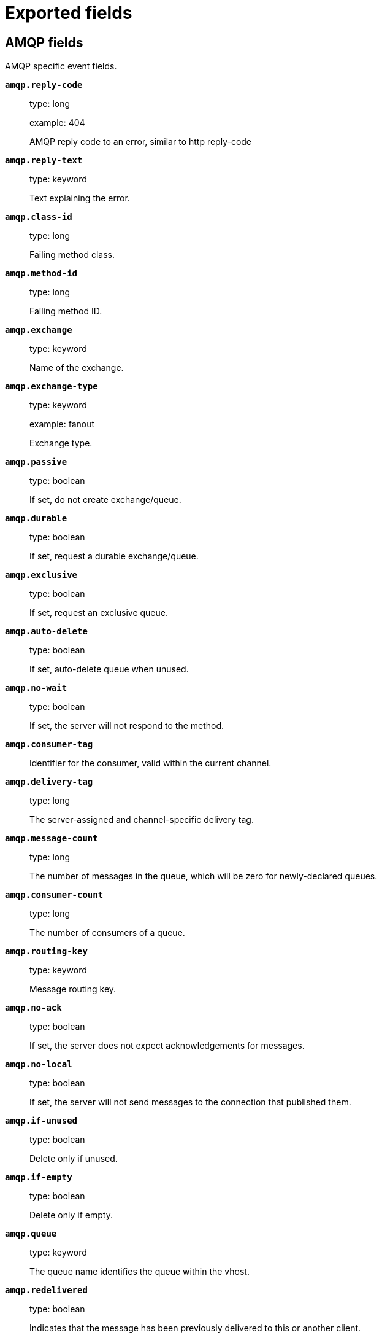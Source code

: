 
////
This file is generated! See _meta/fields.yml and scripts/generate_field_docs.py
////

[[exported-fields]]
= Exported fields

[partintro]

--
This document describes the fields that are exported by Packetbeat. They are
grouped in the following categories:

* <<exported-fields-amqp>>
* <<exported-fields-beat>>
* <<exported-fields-cassandra>>
* <<exported-fields-cloud>>
* <<exported-fields-common>>
* <<exported-fields-dhcpv4>>
* <<exported-fields-dns>>
* <<exported-fields-docker-processor>>
* <<exported-fields-ecs>>
* <<exported-fields-flows_event>>
* <<exported-fields-host-processor>>
* <<exported-fields-http>>
* <<exported-fields-icmp>>
* <<exported-fields-kubernetes-processor>>
* <<exported-fields-memcache>>
* <<exported-fields-mongodb>>
* <<exported-fields-mysql>>
* <<exported-fields-nfs>>
* <<exported-fields-pgsql>>
* <<exported-fields-process>>
* <<exported-fields-raw>>
* <<exported-fields-redis>>
* <<exported-fields-thrift>>
* <<exported-fields-tls>>
* <<exported-fields-trans_event>>
* <<exported-fields-trans_measurements>>

--
[[exported-fields-amqp]]
== AMQP fields

AMQP specific event fields.



*`amqp.reply-code`*::
+
--
type: long

example: 404

AMQP reply code to an error, similar to http reply-code


--

*`amqp.reply-text`*::
+
--
type: keyword

Text explaining the error.


--

*`amqp.class-id`*::
+
--
type: long

Failing method class.


--

*`amqp.method-id`*::
+
--
type: long

Failing method ID.


--

*`amqp.exchange`*::
+
--
type: keyword

Name of the exchange.


--

*`amqp.exchange-type`*::
+
--
type: keyword

example: fanout

Exchange type.


--

*`amqp.passive`*::
+
--
type: boolean

If set, do not create exchange/queue.


--

*`amqp.durable`*::
+
--
type: boolean

If set, request a durable exchange/queue.


--

*`amqp.exclusive`*::
+
--
type: boolean

If set, request an exclusive queue.


--

*`amqp.auto-delete`*::
+
--
type: boolean

If set, auto-delete queue when unused.


--

*`amqp.no-wait`*::
+
--
type: boolean

If set, the server will not respond to the method.


--

*`amqp.consumer-tag`*::
+
--
Identifier for the consumer, valid within the current channel.


--

*`amqp.delivery-tag`*::
+
--
type: long

The server-assigned and channel-specific delivery tag.


--

*`amqp.message-count`*::
+
--
type: long

The number of messages in the queue, which will be zero for newly-declared queues.


--

*`amqp.consumer-count`*::
+
--
type: long

The number of consumers of a queue.


--

*`amqp.routing-key`*::
+
--
type: keyword

Message routing key.


--

*`amqp.no-ack`*::
+
--
type: boolean

If set, the server does not expect acknowledgements for messages.


--

*`amqp.no-local`*::
+
--
type: boolean

If set, the server will not send messages to the connection that published them.


--

*`amqp.if-unused`*::
+
--
type: boolean

Delete only if unused.


--

*`amqp.if-empty`*::
+
--
type: boolean

Delete only if empty.


--

*`amqp.queue`*::
+
--
type: keyword

The queue name identifies the queue within the vhost.


--

*`amqp.redelivered`*::
+
--
type: boolean

Indicates that the message has been previously delivered to this or another client.


--

*`amqp.multiple`*::
+
--
type: boolean

Acknowledge multiple messages.


--

*`amqp.arguments`*::
+
--
type: object

Optional additional arguments passed to some methods. Can be of various types.


--

*`amqp.mandatory`*::
+
--
type: boolean

Indicates mandatory routing.


--

*`amqp.immediate`*::
+
--
type: boolean

Request immediate delivery.


--

*`amqp.content-type`*::
+
--
type: keyword

example: text/plain

MIME content type.


--

*`amqp.content-encoding`*::
+
--
type: keyword

MIME content encoding.


--

*`amqp.headers`*::
+
--
type: object

Message header field table.


--

*`amqp.delivery-mode`*::
+
--
type: keyword

Non-persistent (1) or persistent (2).


--

*`amqp.priority`*::
+
--
type: long

Message priority, 0 to 9.


--

*`amqp.correlation-id`*::
+
--
type: keyword

Application correlation identifier.


--

*`amqp.reply-to`*::
+
--
type: keyword

Address to reply to.


--

*`amqp.expiration`*::
+
--
type: keyword

Message expiration specification.


--

*`amqp.message-id`*::
+
--
type: keyword

Application message identifier.


--

*`amqp.timestamp`*::
+
--
type: keyword

Message timestamp.


--

*`amqp.type`*::
+
--
type: keyword

Message type name.


--

*`amqp.user-id`*::
+
--
type: keyword

Creating user id.


--

*`amqp.app-id`*::
+
--
type: keyword

Creating application id.


--

[[exported-fields-beat]]
== Beat fields

Contains common beat fields available in all event types.



*`beat.timezone`*::
+
--
type: alias

alias to: event.timezone

--

*`fields`*::
+
--
type: object

Contains user configurable fields.


--

[float]
== error fields

Error fields containing additional info in case of errors.



*`error.type`*::
+
--
type: keyword

Error type.


--

[[exported-fields-cassandra]]
== Cassandra fields

Cassandra v4/3 specific event fields.


[float]
== cassandra fields

Information about the Cassandra request and response.


[float]
== request fields

Cassandra request.


[float]
== headers fields

Cassandra request headers.


*`cassandra.request.headers.version`*::
+
--
type: long

The version of the protocol.

--

*`cassandra.request.headers.flags`*::
+
--
type: keyword

Flags applying to this frame.

--

*`cassandra.request.headers.stream`*::
+
--
type: keyword

A frame has a stream id.  If a client sends a request message with the stream id X, it is guaranteed that the stream id of the response to that message will be X.

--

*`cassandra.request.headers.op`*::
+
--
type: keyword

An operation type that distinguishes the actual message.

--

*`cassandra.request.headers.length`*::
+
--
type: long

A integer representing the length of the body of the frame (a frame is limited to 256MB in length).

--

*`cassandra.request.query`*::
+
--
type: keyword

The CQL query which client send to cassandra.

--

[float]
== response fields

Cassandra response.


[float]
== headers fields

Cassandra response headers, the structure is as same as request's header.


*`cassandra.response.headers.version`*::
+
--
type: long

The version of the protocol.

--

*`cassandra.response.headers.flags`*::
+
--
type: keyword

Flags applying to this frame.

--

*`cassandra.response.headers.stream`*::
+
--
type: keyword

A frame has a stream id.  If a client sends a request message with the stream id X, it is guaranteed that the stream id of the response to that message will be X.

--

*`cassandra.response.headers.op`*::
+
--
type: keyword

An operation type that distinguishes the actual message.

--

*`cassandra.response.headers.length`*::
+
--
type: long

A integer representing the length of the body of the frame (a frame is limited to 256MB in length).

--

[float]
== result fields

Details about the returned result.


*`cassandra.response.result.type`*::
+
--
type: keyword

Cassandra result type.

--

[float]
== rows fields

Details about the rows.


*`cassandra.response.result.rows.num_rows`*::
+
--
type: long

Representing the number of rows present in this result.

--

[float]
== meta fields

Composed of result metadata.


*`cassandra.response.result.rows.meta.keyspace`*::
+
--
type: keyword

Only present after set Global_tables_spec, the keyspace name.

--

*`cassandra.response.result.rows.meta.table`*::
+
--
type: keyword

Only present after set Global_tables_spec, the table name.

--

*`cassandra.response.result.rows.meta.flags`*::
+
--
type: keyword

Provides information on the formatting of the remaining information.

--

*`cassandra.response.result.rows.meta.col_count`*::
+
--
type: long

Representing the number of columns selected by the query that produced this result.

--

*`cassandra.response.result.rows.meta.pkey_columns`*::
+
--
type: long

Representing the PK columns index and counts.

--

*`cassandra.response.result.rows.meta.paging_state`*::
+
--
type: keyword

The paging_state is a bytes value that should be used in QUERY/EXECUTE to continue paging and retrieve the remainder of the result for this query.

--

*`cassandra.response.result.keyspace`*::
+
--
type: keyword

Indicating the name of the keyspace that has been set.

--

[float]
== schema_change fields

The result to a schema_change message.


*`cassandra.response.result.schema_change.change`*::
+
--
type: keyword

Representing the type of changed involved.

--

*`cassandra.response.result.schema_change.keyspace`*::
+
--
type: keyword

This describes which keyspace has changed.

--

*`cassandra.response.result.schema_change.table`*::
+
--
type: keyword

This describes which table has changed.

--

*`cassandra.response.result.schema_change.object`*::
+
--
type: keyword

This describes the name of said affected object (either the table, user type, function, or aggregate name).

--

*`cassandra.response.result.schema_change.target`*::
+
--
type: keyword

Target could be "FUNCTION" or "AGGREGATE", multiple arguments.

--

*`cassandra.response.result.schema_change.name`*::
+
--
type: keyword

The function/aggregate name.

--

*`cassandra.response.result.schema_change.args`*::
+
--
type: keyword

One string for each argument type (as CQL type).

--

[float]
== prepared fields

The result to a PREPARE message.


*`cassandra.response.result.prepared.prepared_id`*::
+
--
type: keyword

Representing the prepared query ID.

--

[float]
== req_meta fields

This describes the request metadata.


*`cassandra.response.result.prepared.req_meta.keyspace`*::
+
--
type: keyword

Only present after set Global_tables_spec, the keyspace name.

--

*`cassandra.response.result.prepared.req_meta.table`*::
+
--
type: keyword

Only present after set Global_tables_spec, the table name.

--

*`cassandra.response.result.prepared.req_meta.flags`*::
+
--
type: keyword

Provides information on the formatting of the remaining information.

--

*`cassandra.response.result.prepared.req_meta.col_count`*::
+
--
type: long

Representing the number of columns selected by the query that produced this result.

--

*`cassandra.response.result.prepared.req_meta.pkey_columns`*::
+
--
type: long

Representing the PK columns index and counts.

--

*`cassandra.response.result.prepared.req_meta.paging_state`*::
+
--
type: keyword

The paging_state is a bytes value that should be used in QUERY/EXECUTE to continue paging and retrieve the remainder of the result for this query.

--

[float]
== resp_meta fields

This describes the metadata for the result set.


*`cassandra.response.result.prepared.resp_meta.keyspace`*::
+
--
type: keyword

Only present after set Global_tables_spec, the keyspace name.

--

*`cassandra.response.result.prepared.resp_meta.table`*::
+
--
type: keyword

Only present after set Global_tables_spec, the table name.

--

*`cassandra.response.result.prepared.resp_meta.flags`*::
+
--
type: keyword

Provides information on the formatting of the remaining information.

--

*`cassandra.response.result.prepared.resp_meta.col_count`*::
+
--
type: long

Representing the number of columns selected by the query that produced this result.

--

*`cassandra.response.result.prepared.resp_meta.pkey_columns`*::
+
--
type: long

Representing the PK columns index and counts.

--

*`cassandra.response.result.prepared.resp_meta.paging_state`*::
+
--
type: keyword

The paging_state is a bytes value that should be used in QUERY/EXECUTE to continue paging and retrieve the remainder of the result for this query.

--

*`cassandra.response.supported`*::
+
--
type: object

Indicates which startup options are supported by the server. This message comes as a response to an OPTIONS message.

--

[float]
== authentication fields

Indicates that the server requires authentication, and which authentication mechanism to use.


*`cassandra.response.authentication.class`*::
+
--
type: keyword

Indicates the full class name of the IAuthenticator in use

--

*`cassandra.response.warnings`*::
+
--
type: keyword

The text of the warnings, only occur when Warning flag was set.

--

[float]
== event fields

Event pushed by the server. A client will only receive events for the types it has REGISTERed to.


*`cassandra.response.event.type`*::
+
--
type: keyword

Representing the event type.

--

*`cassandra.response.event.change`*::
+
--
type: keyword

The message corresponding respectively to the type of change followed by the address of the new/removed node.

--

*`cassandra.response.event.host`*::
+
--
type: keyword

Representing the node ip.

--

*`cassandra.response.event.port`*::
+
--
type: long

Representing the node port.

--

[float]
== schema_change fields

The events details related to schema change.


*`cassandra.response.event.schema_change.change`*::
+
--
type: keyword

Representing the type of changed involved.

--

*`cassandra.response.event.schema_change.keyspace`*::
+
--
type: keyword

This describes which keyspace has changed.

--

*`cassandra.response.event.schema_change.table`*::
+
--
type: keyword

This describes which table has changed.

--

*`cassandra.response.event.schema_change.object`*::
+
--
type: keyword

This describes the name of said affected object (either the table, user type, function, or aggregate name).

--

*`cassandra.response.event.schema_change.target`*::
+
--
type: keyword

Target could be "FUNCTION" or "AGGREGATE", multiple arguments.

--

*`cassandra.response.event.schema_change.name`*::
+
--
type: keyword

The function/aggregate name.

--

*`cassandra.response.event.schema_change.args`*::
+
--
type: keyword

One string for each argument type (as CQL type).

--

[float]
== error fields

Indicates an error processing a request. The body of the message will be an  error code followed by a error message. Then, depending on the exception, more content may follow.


*`cassandra.response.error.code`*::
+
--
type: long

The error code of the Cassandra response.

--

*`cassandra.response.error.msg`*::
+
--
type: keyword

The error message of the Cassandra response.

--

*`cassandra.response.error.type`*::
+
--
type: keyword

The error type of the Cassandra response.

--

[float]
== details fields

The details of the error.


*`cassandra.response.error.details.read_consistency`*::
+
--
type: keyword

Representing the consistency level of the query that triggered the exception.

--

*`cassandra.response.error.details.required`*::
+
--
type: long

Representing the number of nodes that should be alive to respect consistency level.

--

*`cassandra.response.error.details.alive`*::
+
--
type: long

Representing the number of replicas that were known to be alive when the request had been processed (since an unavailable exception has been triggered).

--

*`cassandra.response.error.details.received`*::
+
--
type: long

Representing the number of nodes having acknowledged the request.

--

*`cassandra.response.error.details.blockfor`*::
+
--
type: long

Representing the number of replicas whose acknowledgement is required to achieve consistency level.

--

*`cassandra.response.error.details.write_type`*::
+
--
type: keyword

Describe the type of the write that timed out.

--

*`cassandra.response.error.details.data_present`*::
+
--
type: boolean

It means the replica that was asked for data had responded.

--

*`cassandra.response.error.details.keyspace`*::
+
--
type: keyword

The keyspace of the failed function.

--

*`cassandra.response.error.details.table`*::
+
--
type: keyword

The keyspace of the failed function.

--

*`cassandra.response.error.details.stmt_id`*::
+
--
type: keyword

Representing the unknown ID.

--

*`cassandra.response.error.details.num_failures`*::
+
--
type: keyword

Representing the number of nodes that experience a failure while executing the request.

--

*`cassandra.response.error.details.function`*::
+
--
type: keyword

The name of the failed function.

--

*`cassandra.response.error.details.arg_types`*::
+
--
type: keyword

One string for each argument type (as CQL type) of the failed function.

--

[[exported-fields-cloud]]
== Cloud provider metadata fields

Metadata from cloud providers added by the add_cloud_metadata processor.



*`cloud.project.id`*::
+
--
example: project-x

Name of the project in Google Cloud.


--

*`meta.cloud.provider`*::
+
--
type: alias

alias to: cloud.provider

--

*`meta.cloud.instance_id`*::
+
--
type: alias

alias to: cloud.instance.id

--

*`meta.cloud.instance_name`*::
+
--
type: alias

alias to: cloud.instance.name

--

*`meta.cloud.machine_type`*::
+
--
type: alias

alias to: cloud.machine.type

--

*`meta.cloud.availability_zone`*::
+
--
type: alias

alias to: cloud.availability_zone

--

*`meta.cloud.project_id`*::
+
--
type: alias

alias to: cloud.project.id

--

*`meta.cloud.region`*::
+
--
type: alias

alias to: cloud.region

--

[[exported-fields-common]]
== Common fields

These fields contain data about the environment in which the transaction or flow was captured.



*`real_ip`*::
+
--
type: ip

format: Dotted notation.

If the server initiating the transaction is a proxy, this field contains the original client IP address. For HTTP, for example, the IP address extracted from a configurable HTTP header, by default `X-Forwarded-For`.
Unless this field is disabled, it always has a value, and it matches the `client_ip` for non proxy clients.


--

*`transport`*::
+
--
example: udp

The transport protocol used for the transaction. If not specified, then tcp is assumed.


--

*`type`*::
+
--
required: True

The type of the transaction (for example, HTTP, MySQL, Redis, or RUM) or "flow" in case of flows.


--

*`server.process.name`*::
+
--
The name of the process that served the transaction.


--

*`server.process.args`*::
+
--
The command-line of the process that served the transaction.


--

*`server.process.executable`*::
+
--
Absolute path to the server process executable.


--

*`server.process.working_directory`*::
+
--
The working directory of the server process.


--

*`server.process.start`*::
+
--
The time the server process started.


--

*`client.process.name`*::
+
--
The name of the process that initiated the transaction.


--

*`client.process.args`*::
+
--
The command-line of the process that initiated the transaction.


--

*`client.process.executable`*::
+
--
Absolute path to the client process executable.


--

*`client.process.working_directory`*::
+
--
The working directory of the client process.


--

*`client.process.start`*::
+
--
The time the client process started.


--

[[exported-fields-dhcpv4]]
== DHCPv4 fields

DHCPv4 event fields



*`dhcpv4.transaction_id`*::
+
--
type: keyword

Transaction ID, a random number chosen by the
client, used by the client and server to associate
messages and responses between a client and a
server.


--

*`dhcpv4.seconds`*::
+
--
type: long

Number of seconds elapsed since client began address acquisition or
renewal process.


--

*`dhcpv4.flags`*::
+
--
type: keyword

Flags are set by the client to indicate how the DHCP server should
its reply -- either unicast or broadcast.


--

*`dhcpv4.client_ip`*::
+
--
type: ip

The current IP address of the client.

--

*`dhcpv4.assigned_ip`*::
+
--
type: ip

The IP address that the DHCP server is assigning to the client.
This field is also known as "your" IP address.


--

*`dhcpv4.server_ip`*::
+
--
type: ip

The IP address of the DHCP server that the client should use for the
next step in the bootstrap process.


--

*`dhcpv4.relay_ip`*::
+
--
type: ip

The relay IP address used by the client to contact the server
(i.e. a DHCP relay server).


--

*`dhcpv4.client_mac`*::
+
--
type: keyword

The client's MAC address (layer two).

--

*`dhcpv4.server_name`*::
+
--
type: keyword

The name of the server sending the message. Optional. Used in
DHCPOFFER or DHCPACK messages.


--

*`dhcpv4.op_code`*::
+
--
type: keyword

example: bootreply

The message op code (bootrequest or bootreply).


--

*`dhcpv4.hops`*::
+
--
type: long

The number of hops the DHCP message went through.

--

*`dhcpv4.hardware_type`*::
+
--
type: keyword

The type of hardware used for the local network (Ethernet,
LocalTalk, etc).


--


*`dhcpv4.option.message_type`*::
+
--
type: keyword

example: ack

The specific type of DHCP message being sent (e.g. discover,
offer, request, decline, ack, nak, release, inform).


--

*`dhcpv4.option.parameter_request_list`*::
+
--
type: keyword

This option is used by a DHCP client to request values for
specified configuration parameters.


--

*`dhcpv4.option.requested_ip_address`*::
+
--
type: ip

This option is used in a client request (DHCPDISCOVER) to allow
the client to request that a particular IP address be assigned.


--

*`dhcpv4.option.server_identifier`*::
+
--
type: ip

IP address of the individual DHCP server which handled this
message.


--

*`dhcpv4.option.broadcast_address`*::
+
--
type: ip

This option specifies the broadcast address in use on the
client's subnet.


--

*`dhcpv4.option.max_dhcp_message_size`*::
+
--
type: long

This option specifies the maximum length DHCP message that the
client is willing to accept.


--

*`dhcpv4.option.class_identifier`*::
+
--
type: keyword

This option is used by DHCP clients to optionally identify the
vendor type and configuration of a DHCP client. Vendors may
choose to define specific vendor class identifiers to convey
particular configuration or other identification information
about a client.  For example, the identifier may encode the
client's hardware configuration.


--

*`dhcpv4.option.domain_name`*::
+
--
type: keyword

This option specifies the domain name that client should use
when resolving hostnames via the Domain Name System.


--

*`dhcpv4.option.dns_servers`*::
+
--
type: ip

The domain name server option specifies a list of Domain Name
System servers available to the client.


--

*`dhcpv4.option.vendor_identifying_options`*::
+
--
type: object

A DHCP client may use this option to unambiguously identify the
vendor that manufactured the hardware on which the client is
running, the software in use, or an industry consortium to which
the vendor belongs. This field is described in RFC 3925.


--

*`dhcpv4.option.subnet_mask`*::
+
--
type: ip

The subnet mask that the client should use on the currnet
network.


--

*`dhcpv4.option.utc_time_offset_sec`*::
+
--
type: long

The time offset field specifies the offset of the client's
subnet in seconds from Coordinated Universal Time (UTC).


--

*`dhcpv4.option.router`*::
+
--
type: ip

The router option specifies a list of IP addresses for routers
on the client's subnet.


--

*`dhcpv4.option.time_servers`*::
+
--
type: ip

The time server option specifies a list of RFC 868 time servers
available to the client.


--

*`dhcpv4.option.ntp_servers`*::
+
--
type: ip

This option specifies a list of IP addresses indicating NTP
servers available to the client.


--

*`dhcpv4.option.hostname`*::
+
--
type: keyword

This option specifies the name of the client.


--

*`dhcpv4.option.ip_address_lease_time_sec`*::
+
--
type: long

This option is used in a client request (DHCPDISCOVER or
DHCPREQUEST) to allow the client to request a lease time for the
IP address.  In a server reply (DHCPOFFER), a DHCP server uses
this option to specify the lease time it is willing to offer.


--

*`dhcpv4.option.message`*::
+
--
type: text

This option is used by a DHCP server to provide an error message
to a DHCP client in a DHCPNAK message in the event of a failure.
A client may use this option in a DHCPDECLINE message to
indicate the why the client declined the offered parameters.


--

*`dhcpv4.option.renewal_time_sec`*::
+
--
type: long

This option specifies the time interval from address assignment
until the client transitions to the RENEWING state.


--

*`dhcpv4.option.rebinding_time_sec`*::
+
--
type: long

This option specifies the time interval from address assignment
until the client transitions to the REBINDING state.


--

*`dhcpv4.option.boot_file_name`*::
+
--
type: keyword

This option is used to identify a bootfile when the 'file' field
in the DHCP header has been used for DHCP options.


--

[[exported-fields-dns]]
== DNS fields

DNS-specific event fields.



*`dns.id`*::
+
--
type: long

The DNS packet identifier assigned by the program that generated the query. The identifier is copied to the response.


--

*`dns.op_code`*::
+
--
example: QUERY

The DNS operation code that specifies the kind of query in the message. This value is set by the originator of a query and copied into the response.


--

*`dns.flags.authoritative`*::
+
--
type: boolean

A DNS flag specifying that the responding server is an authority for the domain name used in the question.


--

*`dns.flags.recursion_available`*::
+
--
type: boolean

A DNS flag specifying whether recursive query support is available in the name server.


--

*`dns.flags.recursion_desired`*::
+
--
type: boolean

A DNS flag specifying that the client directs the server to pursue a query recursively. Recursive query support is optional.


--

*`dns.flags.authentic_data`*::
+
--
type: boolean

A DNS flag specifying that the recursive server considers the response authentic.


--

*`dns.flags.checking_disabled`*::
+
--
type: boolean

A DNS flag specifying that the client disables the server signature validation of the query.


--

*`dns.flags.truncated_response`*::
+
--
type: boolean

A DNS flag specifying that only the first 512 bytes of the reply were returned.


--

*`dns.response_code`*::
+
--
example: NOERROR

The DNS status code.

--

*`dns.question.name`*::
+
--
example: www.google.com.

The domain name being queried. If the name field contains non-printable characters (below 32 or above 126), then those characters are represented as escaped base 10 integers (\DDD). Back slashes and quotes are escaped. Tabs, carriage returns, and line feeds are converted to \t, \r, and \n respectively.


--

*`dns.question.type`*::
+
--
example: AAAA

The type of records being queried.

--

*`dns.question.class`*::
+
--
example: IN

The class of of records being queried.

--

*`dns.question.etld_plus_one`*::
+
--
example: amazon.co.uk.

The effective top-level domain (eTLD) plus one more label. For example, the eTLD+1 for "foo.bar.golang.org." is "golang.org.". The data for determining the eTLD comes from an embedded copy of the data from http://publicsuffix.org.

--

*`dns.answers`*::
+
--
type: object

An array containing a dictionary about each answer section returned by the server.


--

*`dns.answers_count`*::
+
--
type: long

The number of resource records contained in the `dns.answers` field.


--

*`dns.answers.name`*::
+
--
example: example.com.

The domain name to which this resource record pertains.

--

*`dns.answers.type`*::
+
--
example: MX

The type of data contained in this resource record.

--

*`dns.answers.class`*::
+
--
example: IN

The class of DNS data contained in this resource record.

--

*`dns.answers.ttl`*::
+
--
type: long

The time interval in seconds that this resource record may be cached before it should be discarded. Zero values mean that the data should not be cached.


--

*`dns.answers.data`*::
+
--
The data describing the resource. The meaning of this data depends on the type and class of the resource record.


--

*`dns.authorities`*::
+
--
type: object

An array containing a dictionary for each authority section from the answer.


--

*`dns.authorities_count`*::
+
--
type: long

The number of resource records contained in the `dns.authorities` field. The `dns.authorities` field may or may not be included depending on the configuration of Packetbeat.


--

*`dns.authorities.name`*::
+
--
example: example.com.

The domain name to which this resource record pertains.

--

*`dns.authorities.type`*::
+
--
example: NS

The type of data contained in this resource record.

--

*`dns.authorities.class`*::
+
--
example: IN

The class of DNS data contained in this resource record.

--

*`dns.additionals`*::
+
--
type: object

An array containing a dictionary for each additional section from the answer.


--

*`dns.additionals_count`*::
+
--
type: long

The number of resource records contained in the `dns.additionals` field. The `dns.additionals` field may or may not be included depending on the configuration of Packetbeat.


--

*`dns.additionals.name`*::
+
--
example: example.com.

The domain name to which this resource record pertains.

--

*`dns.additionals.type`*::
+
--
example: NS

The type of data contained in this resource record.

--

*`dns.additionals.class`*::
+
--
example: IN

The class of DNS data contained in this resource record.

--

*`dns.additionals.ttl`*::
+
--
type: long

The time interval in seconds that this resource record may be cached before it should be discarded. Zero values mean that the data should not be cached.


--

*`dns.additionals.data`*::
+
--
The data describing the resource. The meaning of this data depends on the type and class of the resource record.


--

*`dns.opt.version`*::
+
--
example: 0

The EDNS version.

--

*`dns.opt.do`*::
+
--
type: boolean

If set, the transaction uses DNSSEC.

--

*`dns.opt.ext_rcode`*::
+
--
example: BADVERS

Extended response code field.

--

*`dns.opt.udp_size`*::
+
--
type: long

Requestor's UDP payload size (in bytes).

--

[[exported-fields-docker-processor]]
== Docker fields

Docker stats collected from Docker.




*`docker.container.id`*::
+
--
type: alias

alias to: container.id

--

*`docker.container.image`*::
+
--
type: alias

alias to: container.image.name

--

*`docker.container.name`*::
+
--
type: alias

alias to: container.name

--

*`docker.container.labels`*::
+
--
type: object

Image labels.


--

[[exported-fields-ecs]]
== ECS fields

ECS fields.



*`@timestamp`*::
+
--
type: date

example: 2016-05-23T08:05:34.853Z

required: True

Date/time when the event originated.
For log events this is the date/time when the event was generated, and not when it was read.
Required field for all events.


--

*`tags`*::
+
--
type: keyword

example: ["production", "env2"]

List of keywords used to tag each event.


--

*`labels`*::
+
--
type: object

example: {'application': 'foo-bar', 'env': 'production'}

Key/value pairs.
Can be used to add meta information to events. Should not contain nested objects. All values are stored as keyword.
Example: `docker` and `k8s` labels.


--

*`message`*::
+
--
type: text

example: Hello World

For log events the message field contains the log message.
In other use cases the message field can be used to concatenate different values which are then freely searchable. If multiple messages exist, they can be combined into one message.


--

[float]
== agent fields

The agent fields contain the data about the software entity, if any, that collects, detects, or observes events on a host, or takes measurements on a host. Examples include Beats. Agents may also run on observers. ECS agent.* fields shall be populated with details of the agent running on the host or observer where the event happened or the measurement was taken.



*`agent.version`*::
+
--
type: keyword

example: 6.0.0-rc2

Version of the agent.


--

*`agent.name`*::
+
--
type: keyword

example: foo

Name of the agent.
This is a name that can be given to an agent. This can be helpful if for example two Filebeat instances are running on the same host but a human readable separation is needed on which Filebeat instance data is coming from.
If no name is given, the name is often left empty.


--

*`agent.type`*::
+
--
type: keyword

example: filebeat

Type of the agent.
The agent type stays always the same and should be given by the agent used. In case of Filebeat the agent would always be Filebeat also if two Filebeat instances are run on the same machine.


--

*`agent.id`*::
+
--
type: keyword

example: 8a4f500d

Unique identifier of this agent (if one exists).
Example: For Beats this would be beat.id.


--

*`agent.ephemeral_id`*::
+
--
type: keyword

example: 8a4f500f

Ephemeral identifier of this agent (if one exists).
This id normally changes across restarts, but `agent.id` does not.


--

[float]
== client fields

A client is defined as the initiator of a network connection for events regarding sessions, connections, or bidirectional flow records. For TCP events, the client is the initiator of the TCP connection that sends the SYN packet(s). For other protocols, the client is generally the initiator or requestor in the network transaction. Some systems use the term "originator" to refer the client in TCP connections. The client fields describe details about the system acting as the client in the network event. Client fields are usually populated in conjunction with server fields.  Client fields are generally not populated for packet-level events.
Client / server representations can add semantic context to an exchange, which is helpful to visualize the data in certain situations. If your context falls in that category, you should still ensure that source and destination are filled appropriately.



*`client.address`*::
+
--
type: keyword

Some event client addresses are defined ambiguously. The event will sometimes list an IP, a domain or a unix socket.  You should always store the raw address in the `.address` field.
Then it should be duplicated to `.ip` or `.domain`, depending on which one it is.


--

*`client.ip`*::
+
--
type: ip

IP address of the client.
Can be one or multiple IPv4 or IPv6 addresses.


--

*`client.port`*::
+
--
type: long

Port of the client.


--

*`client.mac`*::
+
--
type: keyword

MAC address of the client.


--

*`client.domain`*::
+
--
type: keyword

Client domain.


--

*`client.bytes`*::
+
--
type: long

example: 184

Bytes sent from the client to the server.


--

*`client.packets`*::
+
--
type: long

example: 12

Packets sent from the client to the server.


--

[float]
== geo fields

Geo fields can carry data about a specific location related to an event or geo information derived from an IP field.



*`client.geo.location`*::
+
--
type: geo_point

example: { "lon": -73.614830, "lat": 45.505918 }

Longitude and latitude.


--

*`client.geo.continent_name`*::
+
--
type: keyword

example: North America

Name of the continent.


--

*`client.geo.country_name`*::
+
--
type: keyword

example: Canada

Country name.


--

*`client.geo.region_name`*::
+
--
type: keyword

example: Quebec

Region name.


--

*`client.geo.city_name`*::
+
--
type: keyword

example: Montreal

City name.


--

*`client.geo.country_iso_code`*::
+
--
type: keyword

example: CA

Country ISO code.


--

*`client.geo.region_iso_code`*::
+
--
type: keyword

example: CA-QC

Region ISO code.


--

*`client.geo.name`*::
+
--
type: keyword

example: boston-dc

User-defined description of a location, at the level of granularity they care about.
Could be the name of their data centers, the floor number, if this describes a local physical entity, city names.
Not typically used in automated geolocation.


--

[float]
== cloud fields

Fields related to the cloud or infrastructure the events are coming from.



*`cloud.provider`*::
+
--
type: keyword

example: ec2

Name of the cloud provider. Example values are ec2, gce, or digitalocean.


--

*`cloud.availability_zone`*::
+
--
type: keyword

example: us-east-1c

Availability zone in which this host is running.


--

*`cloud.region`*::
+
--
type: keyword

example: us-east-1

Region in which this host is running.


--

*`cloud.instance.id`*::
+
--
type: keyword

example: i-1234567890abcdef0

Instance ID of the host machine.


--

*`cloud.instance.name`*::
+
--
type: keyword

Instance name of the host machine.


--

*`cloud.machine.type`*::
+
--
type: keyword

example: t2.medium

Machine type of the host machine.


--

*`cloud.account.id`*::
+
--
type: keyword

example: 666777888999

The cloud account or organization id used to identify different entities in a multi-tenant environment.
Examples: AWS account id, Google Cloud ORG Id, or other unique identifier.


--

[float]
== container fields

Container fields are used for meta information about the specific container that is the source of information. These fields help correlate data based containers from any runtime.



*`container.runtime`*::
+
--
type: keyword

example: docker

Runtime managing this container.


--

*`container.id`*::
+
--
type: keyword

Unique container id.


--

*`container.image.name`*::
+
--
type: keyword

Name of the image the container was built on.


--

*`container.image.tag`*::
+
--
type: keyword

Container image tag.


--

*`container.name`*::
+
--
type: keyword

Container name.


--

*`container.labels`*::
+
--
type: object

Image labels.


--

[float]
== destination fields

Destination fields describe details about the destination of a packet/event. Destination fields are usually populated in conjunction with source fields.



*`destination.address`*::
+
--
type: keyword

Some event destination addresses are defined ambiguously. The event will sometimes list an IP, a domain or a unix socket.  You should always store the raw address in the `.address` field.
Then it should be duplicated to `.ip` or `.domain`, depending on which one it is.


--

*`destination.ip`*::
+
--
type: ip

IP address of the destination.
Can be one or multiple IPv4 or IPv6 addresses.


--

*`destination.port`*::
+
--
type: long

Port of the destination.


--

*`destination.mac`*::
+
--
type: keyword

MAC address of the destination.


--

*`destination.domain`*::
+
--
type: keyword

Destination domain.


--

*`destination.bytes`*::
+
--
type: long

example: 184

Bytes sent from the destination to the source.


--

*`destination.packets`*::
+
--
type: long

example: 12

Packets sent from the destination to the source.


--

[float]
== geo fields

Geo fields can carry data about a specific location related to an event or geo information derived from an IP field.



*`destination.geo.location`*::
+
--
type: geo_point

example: { "lon": -73.614830, "lat": 45.505918 }

Longitude and latitude.


--

*`destination.geo.continent_name`*::
+
--
type: keyword

example: North America

Name of the continent.


--

*`destination.geo.country_name`*::
+
--
type: keyword

example: Canada

Country name.


--

*`destination.geo.region_name`*::
+
--
type: keyword

example: Quebec

Region name.


--

*`destination.geo.city_name`*::
+
--
type: keyword

example: Montreal

City name.


--

*`destination.geo.country_iso_code`*::
+
--
type: keyword

example: CA

Country ISO code.


--

*`destination.geo.region_iso_code`*::
+
--
type: keyword

example: CA-QC

Region ISO code.


--

*`destination.geo.name`*::
+
--
type: keyword

example: boston-dc

User-defined description of a location, at the level of granularity they care about.
Could be the name of their data centers, the floor number, if this describes a local physical entity, city names.
Not typically used in automated geolocation.


--

[float]
== ecs fields

Meta-information specific to ECS.



*`ecs.version`*::
+
--
type: keyword

example: 1.0.0-beta2

required: True

ECS version this event conforms to. `ecs.version` is a required field and must exist in all events.
When querying across multiple indices -- which may conform to slightly different ECS versions -- this field lets integrations adjust to the schema version of the events.
The current version is 1.0.0-beta2 .


--

[float]
== error fields

These fields can represent errors of any kind. Use them for errors that happen while fetching events or in cases where the event itself contains an error.



*`error.id`*::
+
--
type: keyword

Unique identifier for the error.


--

*`error.message`*::
+
--
type: text

Error message.


--

*`error.code`*::
+
--
type: keyword

Error code describing the error.


--

[float]
== event fields

The event fields are used for context information about the log or metric event itself. A log is defined as an event containing details of something that happened. Log events must include the time at which the thing happened. Examples of log events include a process starting on a host, a network packet being sent from a source to a destination, or a network connection between a client and a server being initiated or closed. A metric is defined as an event containing one or more numerical or categorical measurements and the time at which the measurement was taken. Examples of metric events include memory pressure measured on a host, or vulnerabilities measured on a scanned host.



*`event.id`*::
+
--
type: keyword

example: 8a4f500d

Unique ID to describe the event.


--

*`event.kind`*::
+
--
type: keyword

example: state

The kind of the event.
This gives information about what type of information the event contains, without being specific to the contents of the event.  Examples are `event`, `state`, `alarm`. Warning: In future versions of ECS, we plan to provide a list of acceptable values for this field, please use with caution.


--

*`event.category`*::
+
--
type: keyword

example: user-management

Event category.
This contains high-level information about the contents of the event. It is more generic than `event.action`, in the sense that typically a category contains multiple actions. Warning: In future versions of ECS, we plan to provide a list of acceptable values for this field, please use with caution.


--

*`event.action`*::
+
--
type: keyword

example: user-password-change

The action captured by the event.
This describes the information in the event. It is more specific than `event.category`. Examples are `group-add`, `process-started`, `file-created`. The value is normally defined by the implementer.


--

*`event.outcome`*::
+
--
type: keyword

example: success

The outcome of the event.
If the event describes an action, this fields contains the outcome of that action. Examples outcomes are `success` and `failure`. Warning: In future versions of ECS, we plan to provide a list of acceptable values for this field, please use with caution.


--

*`event.type`*::
+
--
type: keyword

Reserved for future usage.
Please avoid using this field for user data.


--

*`event.module`*::
+
--
type: keyword

example: mysql

Name of the module this data is coming from.
This information is coming from the modules used in Beats or Logstash.


--

*`event.dataset`*::
+
--
type: keyword

example: stats

Name of the dataset.
The concept of a `dataset` (fileset / metricset) is used in Beats as a subset of modules. It contains the information which is currently stored in metricset.name and metricset.module or fileset.name.


--

*`event.severity`*::
+
--
type: long

example: 7

Severity describes the severity of the event. What the different severity values mean can very different between use cases. It's up to the implementer to make sure severities are consistent across events.


--

*`event.original`*::
+
--
type: keyword

example: Sep 19 08:26:10 host CEF:0&#124;Security&#124; threatmanager&#124;1.0&#124;100&#124; worm successfully stopped&#124;10&#124;src=10.0.0.1 dst=2.1.2.2spt=1232

Raw text message of entire event. Used to demonstrate log integrity.
This field is not indexed and doc_values are disabled. It cannot be searched, but it can be retrieved from `_source`.


Field is not indexed.

--

*`event.hash`*::
+
--
type: keyword

example: 123456789012345678901234567890ABCD

Hash (perhaps logstash fingerprint) of raw field to be able to demonstrate log integrity.


--

*`event.duration`*::
+
--
type: long

Duration of the event in nanoseconds.
If event.start and event.end are known this value should be the difference between the end and start time.


--

*`event.timezone`*::
+
--
type: keyword

This field should be populated when the event's timestamp does not include timezone information already (e.g. default Syslog timestamps). It's optional otherwise.
Acceptable timezone formats are: a canonical ID (e.g. "Europe/Amsterdam"), abbreviated (e.g. "EST") or an HH:mm differential (e.g. "-05:00").


--

*`event.created`*::
+
--
type: date

event.created contains the date when the event was created.
This timestamp is distinct from @timestamp in that @timestamp contains the processed timestamp. For logs these two timestamps can be different as the timestamp in the log line and when the event is read for example by Filebeat are not identical. `@timestamp` must contain the timestamp extracted from the log line, event.created when the log line is read. The same could apply to package capturing where @timestamp contains the timestamp extracted from the network package and event.created when the event was created.
In case the two timestamps are identical, @timestamp should be used.


--

*`event.start`*::
+
--
type: date

event.start contains the date when the event started or when the activity was first observed.


--

*`event.end`*::
+
--
type: date

event.end contains the date when the event ended or when the activity was last observed.


--

*`event.risk_score`*::
+
--
type: float

Risk score or priority of the event (e.g. security solutions). Use your system's original value here.


--

*`event.risk_score_norm`*::
+
--
type: float

Normalized risk score or priority of the event, on a scale of 0 to 100.
This is mainly useful if you use more than one system that assigns risk scores, and you want to see a normalized value across all systems.


--

[float]
== file fields

A file is defined as a set of information that has been created on, or has existed on a filesystem. File objects can be associated with host events, network events, and/or file events (e.g., those produced by File Integrity Monitoring [FIM] products or services). File fields provide details about the affected file associated with the event or metric.



*`file.path`*::
+
--
type: keyword

Path to the file.

--

*`file.target_path`*::
+
--
type: keyword

Target path for symlinks.

--

*`file.extension`*::
+
--
type: keyword

example: png

File extension.
This should allow easy filtering by file extensions.


--

*`file.type`*::
+
--
type: keyword

File type (file, dir, or symlink).

--

*`file.device`*::
+
--
type: keyword

Device that is the source of the file.

--

*`file.inode`*::
+
--
type: keyword

Inode representing the file in the filesystem.

--

*`file.uid`*::
+
--
type: keyword

The user ID (UID) or security identifier (SID) of the file owner.


--

*`file.owner`*::
+
--
type: keyword

File owner's username.

--

*`file.gid`*::
+
--
type: keyword

Primary group ID (GID) of the file.

--

*`file.group`*::
+
--
type: keyword

Primary group name of the file.

--

*`file.mode`*::
+
--
type: keyword

example: 416

Mode of the file in octal representation.

--

*`file.size`*::
+
--
type: long

File size in bytes (field is only added when `type` is `file`).

--

*`file.mtime`*::
+
--
type: date

Last time file content was modified.

--

*`file.ctime`*::
+
--
type: date

Last time file metadata changed.

--

[float]
== group fields

The group fields are meant to represent groups that are relevant to the event.



*`group.id`*::
+
--
type: keyword

Unique identifier for the group on the system/platform.


--

*`group.name`*::
+
--
type: keyword

Name of the group.


--

[float]
== host fields

A host is defined as a general computing instance. ECS host.* fields should be populated with details about the host on which the event happened, or on which the measurement was taken. Host types include hardware, virtual machines, Docker containers, and Kubernetes nodes.



*`host.hostname`*::
+
--
type: keyword

Hostname of the host.
It normally contains what the `hostname` command returns on the host machine.


--

*`host.name`*::
+
--
type: keyword

Name of the host.
It can contain what `hostname` returns on Unix systems, the fully qualified domain name, or a name specified by the user. The sender decides which value to use.


--

*`host.id`*::
+
--
type: keyword

Unique host id.
As hostname is not always unique, use values that are meaningful in your environment.
Example: The current usage of `beat.name`.


--

*`host.ip`*::
+
--
type: ip

Host ip address.


--

*`host.mac`*::
+
--
type: keyword

Host mac address.


--

*`host.type`*::
+
--
type: keyword

Type of host.
For Cloud providers this can be the machine type like `t2.medium`. If vm, this could be the container, for example, or other information meaningful in your environment.


--

*`host.architecture`*::
+
--
type: keyword

example: x86_64

Operating system architecture.


--

[float]
== os fields

The OS fields contain information about the operating system.



*`host.os.platform`*::
+
--
type: keyword

example: darwin

Operating system platform (such centos, ubuntu, windows).


--

*`host.os.name`*::
+
--
type: keyword

example: Mac OS X

Operating system name, without the version.


--

*`host.os.full`*::
+
--
type: keyword

example: Mac OS Mojave

Operating system name, including the version or code name.


--

*`host.os.family`*::
+
--
type: keyword

example: debian

OS family (such as redhat, debian, freebsd, windows).


--

*`host.os.version`*::
+
--
type: keyword

example: 10.14.1

Operating system version as a raw string.


--

*`host.os.kernel`*::
+
--
type: keyword

example: 4.4.0-112-generic

Operating system kernel version as a raw string.


--

[float]
== geo fields

Geo fields can carry data about a specific location related to an event or geo information derived from an IP field.



*`host.geo.location`*::
+
--
type: geo_point

example: { "lon": -73.614830, "lat": 45.505918 }

Longitude and latitude.


--

*`host.geo.continent_name`*::
+
--
type: keyword

example: North America

Name of the continent.


--

*`host.geo.country_name`*::
+
--
type: keyword

example: Canada

Country name.


--

*`host.geo.region_name`*::
+
--
type: keyword

example: Quebec

Region name.


--

*`host.geo.city_name`*::
+
--
type: keyword

example: Montreal

City name.


--

*`host.geo.country_iso_code`*::
+
--
type: keyword

example: CA

Country ISO code.


--

*`host.geo.region_iso_code`*::
+
--
type: keyword

example: CA-QC

Region ISO code.


--

*`host.geo.name`*::
+
--
type: keyword

example: boston-dc

User-defined description of a location, at the level of granularity they care about.
Could be the name of their data centers, the floor number, if this describes a local physical entity, city names.
Not typically used in automated geolocation.


--

[float]
== http fields

Fields related to HTTP activity.



*`http.request.method`*::
+
--
type: keyword

example: get, post, put

Http request method.
The field value must be normalized to lowercase for querying. See "Lowercase Capitalization" in the "Implementing ECS"  section.


--

*`http.request.body.content`*::
+
--
type: keyword

example: Hello world

The full http request body.


--

*`http.request.referrer`*::
+
--
type: keyword

example: https://blog.example.com/

Referrer for this HTTP request.


--

*`http.response.status_code`*::
+
--
type: long

example: 404

Http response status code.


--

*`http.response.body.content`*::
+
--
type: keyword

example: Hello world

The full http response body.


--

*`http.version`*::
+
--
type: keyword

example: 1.1

Http version.


--

*`http.request.bytes`*::
+
--
type: long

example: 1437

Total size in bytes of the request (body and headers).


--

*`http.request.body.bytes`*::
+
--
type: long

example: 887

Size in bytes of the request body.


--

*`http.response.bytes`*::
+
--
type: long

example: 1437

Total size in bytes of the response (body and headers).


--

*`http.response.body.bytes`*::
+
--
type: long

example: 887

Size in bytes of the response body.


--

[float]
== log fields

Fields which are specific to log events.



*`log.level`*::
+
--
type: keyword

example: ERR

Log level of the log event.
Some examples are `WARN`, `ERR`, `INFO`.


--

*`log.original`*::
+
--
type: keyword

example: Sep 19 08:26:10 localhost My log


This is the original log message and contains the full log message before splitting it up in multiple parts.
In contrast to the `message` field which can contain an extracted part of the log message, this field contains the original, full log message. It can have already some modifications applied like encoding or new lines removed to clean up the log message.
This field is not indexed and doc_values are disabled so it can't be queried but the value can be retrieved from `_source`.


Field is not indexed.

--

[float]
== network fields

The network is defined as the communication path over which a host or network event happens. The network.* fields should be populated with details about the network activity associated with an event.



*`network.name`*::
+
--
type: keyword

example: Guest Wifi

Name given by operators to sections of their network.


--

*`network.type`*::
+
--
type: keyword

example: ipv4

In the OSI Model this would be the Network Layer. ipv4, ipv6, ipsec, pim, etc
The field value must be normalized to lowercase for querying. See "Lowercase Capitalization" in the "Implementing ECS" section.


--

*`network.iana_number`*::
+
--
type: keyword

example: 6

IANA Protocol Number (https://www.iana.org/assignments/protocol-numbers/protocol-numbers.xhtml). Standardized list of protocols. This aligns well with NetFlow and sFlow related logs which use the IANA Protocol Number.


--

*`network.transport`*::
+
--
type: keyword

example: tcp

Same as network.iana_number, but instead using the Keyword name of the transport layer (udp, tcp, ipv6-icmp, etc.)
The field value must be normalized to lowercase for querying. See "Lowercase Capitalization" in the "Implementing ECS"  section.


--

*`network.application`*::
+
--
type: keyword

example: aim

A name given to an application. This can be arbitrarily assigned for things like microservices, but also apply to things like skype, icq, facebook, twitter. This would be used in situations where the vendor or service can be decoded such as from the source/dest IP owners, ports, or wire format.
The field value must be normalized to lowercase for querying. See "Lowercase Capitalization" in the "Implementing ECS" section.


--

*`network.protocol`*::
+
--
type: keyword

example: http

L7 Network protocol name. ex. http, lumberjack, transport protocol.
The field value must be normalized to lowercase for querying. See "Lowercase Capitalization" in the "Implementing ECS" section.


--

*`network.direction`*::
+
--
type: keyword

example: inbound

Direction of the network traffic.
Recommended values are:
  * inbound
  * outbound
  * internal
  * external
  * unknown

When mapping events from a host-based monitoring context, populate this field from the host's point of view.
When mapping events from a network or perimeter-based monitoring context, populate this field from the point of view of your network perimeter.


--

*`network.forwarded_ip`*::
+
--
type: ip

example: 192.1.1.2

Host IP address when the source IP address is the proxy.


--

*`network.community_id`*::
+
--
type: keyword

example: 1:hO+sN4H+MG5MY/8hIrXPqc4ZQz0=

A hash of source and destination IPs and ports, as well as the protocol used in a communication. This is a tool-agnostic standard to identify flows.
Learn more at https://github.com/corelight/community-id-spec.


--

*`network.bytes`*::
+
--
type: long

example: 368

Total bytes transferred in both directions.
If `source.bytes` and `destination.bytes` are known, `network.bytes` is their sum.


--

*`network.packets`*::
+
--
type: long

example: 24

Total packets transferred in both directions.
If `source.packets` and `destination.packets` are known, `network.packets` is their sum.


--

[float]
== observer fields

An observer is defined as a special network, security, or application device used to detect, observe, or create network, security, or application-related events and metrics. This could be a custom hardware appliance or a server that has been configured to run special network, security, or application software. Examples include firewalls, intrusion detection/prevention systems, network monitoring sensors, web application firewalls, data loss prevention systems, and APM servers. The observer.* fields shall be populated with details of the system, if any, that detects, observes and/or creates a network, security, or application event or metric. Message queues and ETL components used in processing events or metrics are not considered observers in ECS.  



*`observer.mac`*::
+
--
type: keyword

MAC address of the observer


--

*`observer.ip`*::
+
--
type: ip

IP address of the observer.


--

*`observer.hostname`*::
+
--
type: keyword

Hostname of the observer.


--

*`observer.vendor`*::
+
--
type: keyword

observer vendor information.


--

*`observer.version`*::
+
--
type: keyword

Observer version.


--

*`observer.serial_number`*::
+
--
type: keyword

Observer serial number.


--

*`observer.type`*::
+
--
type: keyword

example: firewall

The type of the observer the data is coming from.
There is no predefined list of observer types. Some examples are `forwarder`, `firewall`, `ids`, `ips`, `proxy`, `poller`, `sensor`, `APM server`.


--

[float]
== os fields

The OS fields contain information about the operating system.



*`observer.os.platform`*::
+
--
type: keyword

example: darwin

Operating system platform (such centos, ubuntu, windows).


--

*`observer.os.name`*::
+
--
type: keyword

example: Mac OS X

Operating system name, without the version.


--

*`observer.os.full`*::
+
--
type: keyword

example: Mac OS Mojave

Operating system name, including the version or code name.


--

*`observer.os.family`*::
+
--
type: keyword

example: debian

OS family (such as redhat, debian, freebsd, windows).


--

*`observer.os.version`*::
+
--
type: keyword

example: 10.14.1

Operating system version as a raw string.


--

*`observer.os.kernel`*::
+
--
type: keyword

example: 4.4.0-112-generic

Operating system kernel version as a raw string.


--

[float]
== geo fields

Geo fields can carry data about a specific location related to an event or geo information derived from an IP field.



*`observer.geo.location`*::
+
--
type: geo_point

example: { "lon": -73.614830, "lat": 45.505918 }

Longitude and latitude.


--

*`observer.geo.continent_name`*::
+
--
type: keyword

example: North America

Name of the continent.


--

*`observer.geo.country_name`*::
+
--
type: keyword

example: Canada

Country name.


--

*`observer.geo.region_name`*::
+
--
type: keyword

example: Quebec

Region name.


--

*`observer.geo.city_name`*::
+
--
type: keyword

example: Montreal

City name.


--

*`observer.geo.country_iso_code`*::
+
--
type: keyword

example: CA

Country ISO code.


--

*`observer.geo.region_iso_code`*::
+
--
type: keyword

example: CA-QC

Region ISO code.


--

*`observer.geo.name`*::
+
--
type: keyword

example: boston-dc

User-defined description of a location, at the level of granularity they care about.
Could be the name of their data centers, the floor number, if this describes a local physical entity, city names.
Not typically used in automated geolocation.


--

[float]
== organization fields

The organization fields enrich data with information about the company or entity the data is associated with. These fields help you arrange or filter data stored in an index by one or multiple organizations.



*`organization.name`*::
+
--
type: keyword

Organization name.


--

*`organization.id`*::
+
--
type: keyword

Unique identifier for the organization.


--

[float]
== os fields

The OS fields contain information about the operating system.



*`os.platform`*::
+
--
type: keyword

example: darwin

Operating system platform (such centos, ubuntu, windows).


--

*`os.name`*::
+
--
type: keyword

example: Mac OS X

Operating system name, without the version.


--

*`os.full`*::
+
--
type: keyword

example: Mac OS Mojave

Operating system name, including the version or code name.


--

*`os.family`*::
+
--
type: keyword

example: debian

OS family (such as redhat, debian, freebsd, windows).


--

*`os.version`*::
+
--
type: keyword

example: 10.14.1

Operating system version as a raw string.


--

*`os.kernel`*::
+
--
type: keyword

example: 4.4.0-112-generic

Operating system kernel version as a raw string.


--

[float]
== process fields

These fields contain information about a process. These fields can help you correlate metrics information with a process id/name from a log message.  The `process.pid` often stays in the metric itself and is copied to the global field for correlation.



*`process.pid`*::
+
--
type: long

Process id.


--

*`process.name`*::
+
--
type: keyword

example: ssh

Process name.
Sometimes called program name or similar.


--

*`process.ppid`*::
+
--
type: long

Process parent id.


--

*`process.args`*::
+
--
type: keyword

example: ['ssh', '-l', 'user', '10.0.0.16']

Process arguments.
May be filtered to protect sensitive information.


--

*`process.executable`*::
+
--
type: keyword

example: /usr/bin/ssh

Absolute path to the process executable.


--

*`process.title`*::
+
--
type: keyword

Process title.
The proctitle, some times the same as process name. Can also be different: for example a browser setting its title to the web page currently opened.


--

*`process.thread.id`*::
+
--
type: long

example: 4242

Thread ID.


--

*`process.start`*::
+
--
type: date

example: 2016-05-23T08:05:34.853Z

The time the process started.


--

*`process.working_directory`*::
+
--
type: keyword

example: /home/alice

The working directory of the process.


--

[float]
== related fields

This field set is meant to facilitate pivoting around a piece of data. Some pieces of information can be seen in many places in ECS. To facilitate searching for them, append values to their corresponding field in `related.`. A concrete example is IP addresses, which can be under host, observer, source, destination, client, server, and network.forwarded_ip. If you append all IPs to `related.ip`, you can then search for a given IP trivially, no matter where it appeared, by querying `related.ip:a.b.c.d`.



*`related.ip`*::
+
--
type: ip

All of the IPs seen on your event.


--

[float]
== server fields

A Server is defined as the responder in a network connection for events regarding sessions, connections, or bidirectional flow records. For TCP events, the server is the receiver of the initial SYN packet(s) of the TCP connection. For other protocols, the server is generally the responder in the network transaction. Some systems actually use the term "responder" to refer the server in TCP connections. The server fields describe details about the system acting as the server in the network event. Server fields are usually populated in conjunction with client fields. Server fields are generally not populated for packet-level events.
Client / server representations can add semantic context to an exchange, which is helpful to visualize the data in certain situations. If your context falls in that category, you should still ensure that source and destination are filled appropriately.



*`server.address`*::
+
--
type: keyword

Some event server addresses are defined ambiguously. The event will sometimes list an IP, a domain or a unix socket.  You should always store the raw address in the `.address` field.
Then it should be duplicated to `.ip` or `.domain`, depending on which one it is.


--

*`server.ip`*::
+
--
type: ip

IP address of the server.
Can be one or multiple IPv4 or IPv6 addresses.


--

*`server.port`*::
+
--
type: long

Port of the server.


--

*`server.mac`*::
+
--
type: keyword

MAC address of the server.


--

*`server.domain`*::
+
--
type: keyword

Server domain.


--

*`server.bytes`*::
+
--
type: long

example: 184

Bytes sent from the server to the client.


--

*`server.packets`*::
+
--
type: long

example: 12

Packets sent from the server to the client.


--

[float]
== geo fields

Geo fields can carry data about a specific location related to an event or geo information derived from an IP field.



*`server.geo.location`*::
+
--
type: geo_point

example: { "lon": -73.614830, "lat": 45.505918 }

Longitude and latitude.


--

*`server.geo.continent_name`*::
+
--
type: keyword

example: North America

Name of the continent.


--

*`server.geo.country_name`*::
+
--
type: keyword

example: Canada

Country name.


--

*`server.geo.region_name`*::
+
--
type: keyword

example: Quebec

Region name.


--

*`server.geo.city_name`*::
+
--
type: keyword

example: Montreal

City name.


--

*`server.geo.country_iso_code`*::
+
--
type: keyword

example: CA

Country ISO code.


--

*`server.geo.region_iso_code`*::
+
--
type: keyword

example: CA-QC

Region ISO code.


--

*`server.geo.name`*::
+
--
type: keyword

example: boston-dc

User-defined description of a location, at the level of granularity they care about.
Could be the name of their data centers, the floor number, if this describes a local physical entity, city names.
Not typically used in automated geolocation.


--

[float]
== service fields

The service fields describe the service for or from which the data was collected. These fields help you find and correlate logs for a specific service and version.



*`service.id`*::
+
--
type: keyword

example: d37e5ebfe0ae6c4972dbe9f0174a1637bb8247f6

Unique identifier of the running service.
This id should uniquely identify this service. This makes it possible to correlate logs and metrics for one specific service.
Example: If you are experiencing issues with one redis instance, you can filter on that id to see metrics and logs for that single instance.


--

*`service.name`*::
+
--
type: keyword

example: elasticsearch-metrics

Name of the service data is collected from.
The name of the service is normally user given. This allows if two instances of the same service are running on the same machine they can be differentiated by the `service.name`.
Also it allows for distributed services that run on multiple hosts to correlate the related instances based on the name.
In the case of Elasticsearch the service.name could contain the cluster name. For Beats the service.name is by default a copy of the `service.type` field if no name is specified.


--

*`service.type`*::
+
--
type: keyword

example: elasticsearch

The type of the service data is collected from.
The type can be used to group and correlate logs and metrics from one service type.
Example: If logs or metrics are collected from Elasticsearch, `service.type` would be `elasticsearch`.


--

*`service.state`*::
+
--
type: keyword

Current state of the service.


--

*`service.version`*::
+
--
type: keyword

example: 3.2.4

Version of the service the data was collected from.
This allows to look at a data set only for a specific version of a service.


--

*`service.ephemeral_id`*::
+
--
type: keyword

example: 8a4f500f

Ephemeral identifier of this service (if one exists).
This id normally changes across restarts, but `service.id` does not.


--

[float]
== source fields

Source fields describe details about the source of a packet/event. Source fields are usually populated in conjunction with destination fields.



*`source.address`*::
+
--
type: keyword

Some event source addresses are defined ambiguously. The event will sometimes list an IP, a domain or a unix socket.  You should always store the raw address in the `.address` field.
Then it should be duplicated to `.ip` or `.domain`, depending on which one it is.


--

*`source.ip`*::
+
--
type: ip

IP address of the source.
Can be one or multiple IPv4 or IPv6 addresses.


--

*`source.port`*::
+
--
type: long

Port of the source.


--

*`source.mac`*::
+
--
type: keyword

MAC address of the source.


--

*`source.domain`*::
+
--
type: keyword

Source domain.


--

*`source.bytes`*::
+
--
type: long

example: 184

Bytes sent from the source to the destination.


--

*`source.packets`*::
+
--
type: long

example: 12

Packets sent from the source to the destination.


--

[float]
== geo fields

Geo fields can carry data about a specific location related to an event or geo information derived from an IP field.



*`source.geo.location`*::
+
--
type: geo_point

example: { "lon": -73.614830, "lat": 45.505918 }

Longitude and latitude.


--

*`source.geo.continent_name`*::
+
--
type: keyword

example: North America

Name of the continent.


--

*`source.geo.country_name`*::
+
--
type: keyword

example: Canada

Country name.


--

*`source.geo.region_name`*::
+
--
type: keyword

example: Quebec

Region name.


--

*`source.geo.city_name`*::
+
--
type: keyword

example: Montreal

City name.


--

*`source.geo.country_iso_code`*::
+
--
type: keyword

example: CA

Country ISO code.


--

*`source.geo.region_iso_code`*::
+
--
type: keyword

example: CA-QC

Region ISO code.


--

*`source.geo.name`*::
+
--
type: keyword

example: boston-dc

User-defined description of a location, at the level of granularity they care about.
Could be the name of their data centers, the floor number, if this describes a local physical entity, city names.
Not typically used in automated geolocation.


--

[float]
== url fields

URL fields provide a complete URL, with scheme, host, and path.



*`url.original`*::
+
--
type: keyword

example: https://www.elastic.co:443/search?q=elasticsearch#top or /search?q=elasticsearch


Unmodified original url as seen in the event source.
Note that in network monitoring, the observed URL may be a full URL, whereas in access logs, the URL is often just represented as a path.
This field is meant to represent the URL as it was observed, complete or not.


--

*`url.full`*::
+
--
type: keyword

example: https://www.elastic.co:443/search?q=elasticsearch#top

If full URLs are important to your use case, they should be stored in `url.full`, whether this field is reconstructed or present in the event source.


--

*`url.scheme`*::
+
--
type: keyword

example: https

Scheme of the request, such as "https".
Note: The `:` is not part of the scheme.


--

*`url.domain`*::
+
--
type: keyword

example: www.elastic.co

Domain of the request, such as "www.elastic.co".
In some cases a URL may refer to an IP and/or port directly, without a domain name. In this case, the IP address would go to the `domain` field.


--

*`url.port`*::
+
--
type: integer

example: 443

Port of the request, such as 443.


--

*`url.path`*::
+
--
type: keyword

Path of the request, such as "/search".


--

*`url.query`*::
+
--
type: keyword

The query field describes the query string of the request, such as "q=elasticsearch".
The `?` is excluded from the query string. If a URL contains no `?`, there is no query field. If there is a `?` but no query, the query field exists with an empty string. The `exists` query can be used to differentiate between the two cases.


--

*`url.fragment`*::
+
--
type: keyword

Portion of the url after the `#`, such as "top".
The `#` is not part of the fragment.


--

*`url.username`*::
+
--
type: keyword

Username of the request.


--

*`url.password`*::
+
--
type: keyword

Password of the request.


--

[float]
== user fields

The user fields describe information about the user that is relevant to  the event. Fields can have one entry or multiple entries. If a user has more than one id, provide an array that includes all of them.



*`user.id`*::
+
--
type: keyword

One or multiple unique identifiers of the user.


--

*`user.name`*::
+
--
type: keyword

example: albert

Short name or login of the user.


--

*`user.full_name`*::
+
--
type: keyword

example: Albert Einstein

User's full name, if available.


--

*`user.email`*::
+
--
type: keyword

User email address.


--

*`user.hash`*::
+
--
type: keyword

Unique user hash to correlate information for a user in anonymized form.
Useful if `user.id` or `user.name` contain confidential information and cannot be used.


--

*`user.group`*::
+
--
type: keyword

Group the user is a part of. This field can contain a list of groups, if necessary.


--

[float]
== user_agent fields

The user_agent fields normally come from a browser request. They often show up in web service logs coming from the parsed user agent string.



*`user_agent.original`*::
+
--
type: keyword

example: Mozilla/5.0 (iPhone; CPU iPhone OS 12_1 like Mac OS X) AppleWebKit/605.1.15 (KHTML, like Gecko) Version/12.0 Mobile/15E148 Safari/604.1

Unparsed version of the user_agent.


--

*`user_agent.name`*::
+
--
type: keyword

example: Safari

Name of the user agent.


--

*`user_agent.version`*::
+
--
type: keyword

example: 12.0

Version of the user agent.


--

*`user_agent.device.name`*::
+
--
type: keyword

example: iPhone

Name of the device.


--

[float]
== os fields

The OS fields contain information about the operating system.



*`user_agent.os.platform`*::
+
--
type: keyword

example: darwin

Operating system platform (such centos, ubuntu, windows).


--

*`user_agent.os.name`*::
+
--
type: keyword

example: Mac OS X

Operating system name, without the version.


--

*`user_agent.os.full`*::
+
--
type: keyword

example: Mac OS Mojave

Operating system name, including the version or code name.


--

*`user_agent.os.family`*::
+
--
type: keyword

example: debian

OS family (such as redhat, debian, freebsd, windows).


--

*`user_agent.os.version`*::
+
--
type: keyword

example: 10.14.1

Operating system version as a raw string.


--

*`user_agent.os.kernel`*::
+
--
type: keyword

example: 4.4.0-112-generic

Operating system kernel version as a raw string.


--

*`beat.name`*::
+
--
type: alias

alias to: agent.type

--

*`beat.hostname`*::
+
--
type: alias

alias to: agent.hostname

--

*`agent.hostname`*::
+
--
type: keyword

Hostname of the agent.


--

*`user_agent.patch`*::
+
--
type: keyword

Patch version of the user agent.


--

*`user_agent.minor`*::
+
--
type: keyword

Minor version of the user agent.


--

*`user_agent.major`*::
+
--
type: keyword

Major version of the user agent.


--

*`user_agent.device`*::
+
--
type: keyword

Name of the physical device.


--

*`user_agent.os.major`*::
+
--
type: long

Major version of the operating system.


--

*`user_agent.os.minor`*::
+
--
type: long

Minor version of the operating system.


--

*`url.hostname`*::
+
--
type: keyword

Hostname of the request, such as "elastic.co".


--

[[exported-fields-flows_event]]
== Flow Event fields

These fields contain data about the flow itself.



*`flow.final`*::
+
--
type: boolean

Indicates if event is last event in flow. If final is false, the event reports an intermediate flow state only.


--

*`flow.id`*::
+
--
Internal flow ID based on connection meta data and address.


--

*`flow.vlan`*::
+
--
type: long

VLAN identifier from the 802.1q frame. In case of a multi-tagged frame this field will be an array with the outer tag's VLAN identifier listed first.


--

*`flow_id`*::
+
--
type: alias

alias to: flow.id

--

*`final`*::
+
--
type: alias

alias to: flow.final

--

*`vlan`*::
+
--
type: alias

alias to: flow.vlan

--

*`source.stats.net_bytes_total`*::
+
--
type: alias

alias to: source.bytes

--

*`source.stats.net_packets_total`*::
+
--
type: alias

alias to: source.packets

--

*`dest.stats.net_bytes_total`*::
+
--
type: alias

alias to: destination.bytes

--

*`dest.stats.net_packets_total`*::
+
--
type: alias

alias to: destination.packets

--

[[exported-fields-host-processor]]
== Host fields

Info collected for the host machine.


[[exported-fields-http]]
== HTTP fields

HTTP-specific event fields.


[float]
== http fields

Information about the HTTP request and response.


[float]
== request fields

HTTP request


*`http.request.params`*::
+
--
The query parameters or form values. The query parameters are available in the Request-URI and the form values are set in the HTTP body when the content-type is set to `x-www-form-urlencoded`.


--

*`http.request.headers`*::
+
--
type: object

A map containing the captured header fields from the request. Which headers to capture is configurable. If headers with the same header name are present in the message, they will be separated by commas.


--

*`http.request.body`*::
+
--
type: text

The body of the HTTP request.

--

[float]
== response fields

HTTP response


*`http.response.code`*::
+
--
example: 404

The HTTP status code.

--

*`http.response.phrase`*::
+
--
example: Not found.

The HTTP status phrase.

--

*`http.response.headers`*::
+
--
type: object

A map containing the captured header fields from the response. Which headers to capture is configurable. If headers with the same header name are present in the message, they will be separated by commas.


--

[[exported-fields-icmp]]
== ICMP fields

ICMP specific event fields.




*`icmp.version`*::
+
--
The version of the ICMP protocol.

--

*`icmp.request.message`*::
+
--
type: keyword

A human readable form of the request.

--

*`icmp.request.type`*::
+
--
type: long

The request type.

--

*`icmp.request.code`*::
+
--
type: long

The request code.

--

*`icmp.response.message`*::
+
--
type: keyword

A human readable form of the response.

--

*`icmp.response.type`*::
+
--
type: long

The response type.

--

*`icmp.response.code`*::
+
--
type: long

The response code.

--

[[exported-fields-kubernetes-processor]]
== Kubernetes fields

Kubernetes metadata added by the kubernetes processor




*`kubernetes.pod.name`*::
+
--
type: keyword

Kubernetes pod name


--

*`kubernetes.pod.uid`*::
+
--
type: keyword

Kubernetes Pod UID


--

*`kubernetes.namespace`*::
+
--
type: keyword

Kubernetes namespace


--

*`kubernetes.node.name`*::
+
--
type: keyword

Kubernetes node name


--

*`kubernetes.labels`*::
+
--
type: object

Kubernetes labels map


--

*`kubernetes.annotations`*::
+
--
type: object

Kubernetes annotations map


--

*`kubernetes.container.name`*::
+
--
type: keyword

Kubernetes container name


--

*`kubernetes.container.image`*::
+
--
type: keyword

Kubernetes container image


--

[[exported-fields-memcache]]
== Memcache fields

Memcached-specific event fields



*`memcache.protocol_type`*::
+
--
type: keyword

The memcache protocol implementation. The value can be "binary" for binary-based, "text" for text-based, or "unknown" for an unknown memcache protocol type.


--

*`memcache.request.line`*::
+
--
type: keyword

The raw command line for unknown commands ONLY.


--

*`memcache.request.command`*::
+
--
type: keyword

The memcache command being requested in the memcache text protocol. For example "set" or "get". The binary protocol opcodes are translated into memcache text protocol commands.


--

*`memcache.response.command`*::
+
--
type: keyword

Either the text based protocol response message type or the name of the originating request if binary protocol is used.


--

*`memcache.request.type`*::
+
--
type: keyword

The memcache command classification. This value can be "UNKNOWN", "Load", "Store", "Delete", "Counter", "Info", "SlabCtrl", "LRUCrawler", "Stats", "Success", "Fail", or "Auth".


--

*`memcache.response.type`*::
+
--
type: keyword

The memcache command classification. This value can be "UNKNOWN", "Load", "Store", "Delete", "Counter", "Info", "SlabCtrl", "LRUCrawler", "Stats", "Success", "Fail", or "Auth". The text based protocol will employ any of these, whereas the binary based protocol will mirror the request commands only (see `memcache.response.status` for binary protocol).


--

*`memcache.response.error_msg`*::
+
--
type: keyword

The optional error message in the memcache response (text based protocol only).


--

*`memcache.request.opcode`*::
+
--
type: keyword

The binary protocol message opcode name.


--

*`memcache.response.opcode`*::
+
--
type: keyword

The binary protocol message opcode name.


--

*`memcache.request.opcode_value`*::
+
--
type: long

The binary protocol message opcode value.


--

*`memcache.response.opcode_value`*::
+
--
type: long

The binary protocol message opcode value.


--

*`memcache.request.opaque`*::
+
--
type: long

The binary protocol opaque header value used for correlating request with response messages.


--

*`memcache.response.opaque`*::
+
--
type: long

The binary protocol opaque header value used for correlating request with response messages.


--

*`memcache.request.vbucket`*::
+
--
type: long

The vbucket index sent in the binary message.


--

*`memcache.response.status`*::
+
--
type: keyword

The textual representation of the response error code (binary protocol only).


--

*`memcache.response.status_code`*::
+
--
type: long

The status code value returned in the response (binary protocol only).


--

*`memcache.request.keys`*::
+
--
type: array

The list of keys sent in the store or load commands.


--

*`memcache.response.keys`*::
+
--
type: array

The list of keys returned for the load command (if present).


--

*`memcache.request.count_values`*::
+
--
type: long

The number of values found in the memcache request message. If the command does not send any data, this field is missing.


--

*`memcache.response.count_values`*::
+
--
type: long

The number of values found in the memcache response message. If the command does not send any data, this field is missing.


--

*`memcache.request.values`*::
+
--
type: array

The list of base64 encoded values sent with the request (if present).


--

*`memcache.response.values`*::
+
--
type: array

The list of base64 encoded values sent with the response (if present).


--

*`memcache.request.bytes`*::
+
--
type: long

format: bytes

The byte count of the values being transferred.


--

*`memcache.response.bytes`*::
+
--
type: long

format: bytes

The byte count of the values being transferred.


--

*`memcache.request.delta`*::
+
--
type: long

The counter increment/decrement delta value.


--

*`memcache.request.initial`*::
+
--
type: long

The counter increment/decrement initial value parameter (binary protocol only).


--

*`memcache.request.verbosity`*::
+
--
type: long

The value of the memcache "verbosity" command.


--

*`memcache.request.raw_args`*::
+
--
type: keyword

The text protocol raw arguments for the "stats ..." and "lru crawl ..." commands.


--

*`memcache.request.source_class`*::
+
--
type: long

The source class id in 'slab reassign' command.


--

*`memcache.request.dest_class`*::
+
--
type: long

The destination class id in 'slab reassign' command.


--

*`memcache.request.automove`*::
+
--
type: keyword

The automove mode in the 'slab automove' command expressed as a string. This value can be "standby"(=0), "slow"(=1), "aggressive"(=2), or the raw value if the value is unknown.


--

*`memcache.request.flags`*::
+
--
type: long

The memcache command flags sent in the request (if present).


--

*`memcache.response.flags`*::
+
--
type: long

The memcache message flags sent in the response (if present).


--

*`memcache.request.exptime`*::
+
--
type: long

The data expiry time in seconds sent with the memcache command (if present). If the value is <30 days, the expiry time is relative to "now", or else it is an absolute Unix time in seconds (32-bit).


--

*`memcache.request.sleep_us`*::
+
--
type: long

The sleep setting in microseconds for the 'lru_crawler sleep' command.


--

*`memcache.response.value`*::
+
--
type: long

The counter value returned by a counter operation.


--

*`memcache.request.noreply`*::
+
--
type: boolean

Set to true if noreply was set in the request. The `memcache.response` field will be missing.


--

*`memcache.request.quiet`*::
+
--
type: boolean

Set to true if the binary protocol message is to be treated as a quiet message.


--

*`memcache.request.cas_unique`*::
+
--
type: long

The CAS (compare-and-swap) identifier if present.


--

*`memcache.response.cas_unique`*::
+
--
type: long

The CAS (compare-and-swap) identifier to be used with CAS-based updates (if present).


--

*`memcache.response.stats`*::
+
--
type: array

The list of statistic values returned. Each entry is a dictionary with the fields "name" and "value".


--

*`memcache.response.version`*::
+
--
type: keyword

The returned memcache version string.


--

[[exported-fields-mongodb]]
== MongoDb fields

MongoDB-specific event fields. These fields mirror closely the fields for the MongoDB wire protocol. The higher level fields (for example, `query` and `resource`) apply to MongoDB events as well.




*`mongodb.error`*::
+
--
If the MongoDB request has resulted in an error, this field contains the error message returned by the server.


--

*`mongodb.fullCollectionName`*::
+
--
The full collection name. The full collection name is the concatenation of the database name with the collection name, using a dot (.) for the concatenation. For example, for the database foo and the collection bar, the full collection name is foo.bar.


--

*`mongodb.numberToSkip`*::
+
--
type: long

Sets the number of documents to omit - starting from the first document in the resulting dataset - when returning the result of the query.


--

*`mongodb.numberToReturn`*::
+
--
type: long

The requested maximum number of documents to be returned.


--

*`mongodb.numberReturned`*::
+
--
type: long

The number of documents in the reply.


--

*`mongodb.startingFrom`*::
+
--
Where in the cursor this reply is starting.


--

*`mongodb.query`*::
+
--
A JSON document that represents the query. The query will contain one or more elements, all of which must match for a document to be included in the result set. Possible elements include $query, $orderby, $hint, $explain, and $snapshot.


--

*`mongodb.returnFieldsSelector`*::
+
--
A JSON document that limits the fields in the returned documents. The returnFieldsSelector contains one or more elements, each of which is the name of a field that should be returned, and the integer value 1.


--

*`mongodb.selector`*::
+
--
A BSON document that specifies the query for selecting the document to update or delete.


--

*`mongodb.update`*::
+
--
A BSON document that specifies the update to be performed. For information on specifying updates, see the Update Operations documentation from the MongoDB Manual.


--

*`mongodb.cursorId`*::
+
--
The cursor identifier returned in the OP_REPLY. This must be the value that was returned from the database.


--

[float]
== rpc fields

OncRPC specific event fields.


*`rpc.xid`*::
+
--
RPC message transaction identifier.

--

*`rpc.call_size`*::
+
--
type: long

RPC call size with argument.

--

*`rpc.reply_size`*::
+
--
type: long

RPC reply size with argument.

--

*`rpc.status`*::
+
--
RPC message reply status.

--

*`rpc.time`*::
+
--
type: long

RPC message processing time.

--

*`rpc.time_str`*::
+
--
RPC message processing time in human readable form.

--

*`rpc.auth_flavor`*::
+
--
RPC authentication flavor.

--

*`rpc.cred.uid`*::
+
--
type: long

RPC caller's user id, in case of auth-unix.

--

*`rpc.cred.gid`*::
+
--
type: long

RPC caller's group id, in case of auth-unix.

--

*`rpc.cred.gids`*::
+
--
RPC caller's secondary group ids, in case of auth-unix.

--

*`rpc.cred.stamp`*::
+
--
type: long

Arbitrary ID which the caller machine may generate.

--

*`rpc.cred.machinename`*::
+
--
The name of the caller's machine.

--

[[exported-fields-mysql]]
== MySQL fields

MySQL-specific event fields.




*`mysql.iserror`*::
+
--
type: boolean

If the MySQL query returns an error, this field is set to true.


--

*`mysql.affected_rows`*::
+
--
type: long

If the MySQL command is successful, this field contains the affected number of rows of the last statement.


--

*`mysql.insert_id`*::
+
--
If the INSERT query is successful, this field contains the id of the newly inserted row.


--

*`mysql.num_fields`*::
+
--
If the SELECT query is successful, this field is set to the number of fields returned.


--

*`mysql.num_rows`*::
+
--
If the SELECT query is successful, this field is set to the number of rows returned.


--

*`mysql.query`*::
+
--
The row mysql query as read from the transaction's request.


--

*`mysql.error_code`*::
+
--
type: long

The error code returned by MySQL.


--

*`mysql.error_message`*::
+
--
The error info message returned by MySQL.


--

[[exported-fields-nfs]]
== NFS fields

NFS v4/3 specific event fields.



*`nfs.version`*::
+
--
type: long

NFS protocol version number.

--

*`nfs.minor_version`*::
+
--
type: long

NFS protocol minor version number.

--

*`nfs.tag`*::
+
--
NFS v4 COMPOUND operation tag.

--

*`nfs.opcode`*::
+
--
NFS operation name, or main operation name, in case of COMPOUND calls.


--

*`nfs.status`*::
+
--
NFS operation reply status.

--

[[exported-fields-pgsql]]
== PostgreSQL fields

PostgreSQL-specific event fields.




*`pgsql.query`*::
+
--
The row pgsql query as read from the transaction's request.


--

*`pgsql.iserror`*::
+
--
type: boolean

If the PgSQL query returns an error, this field is set to true.


--

*`pgsql.error_code`*::
+
--
type: long

The PostgreSQL error code.

--

*`pgsql.error_message`*::
+
--
The PostgreSQL error message.

--

*`pgsql.error_severity`*::
+
--
The PostgreSQL error severity.

--

*`pgsql.num_fields`*::
+
--
If the SELECT query if successful, this field is set to the number of fields returned.


--

*`pgsql.num_rows`*::
+
--
If the SELECT query if successful, this field is set to the number of rows returned.


--

[[exported-fields-process]]
== Process fields

Process metadata fields




*`process.exe`*::
+
--
type: alias

alias to: process.executable

--

[[exported-fields-raw]]
== Raw fields

These fields contain the raw transaction data.


*`request`*::
+
--
type: text

For text protocols, this is the request as seen on the wire (application layer only). For binary protocols this is our representation of the request.


--

*`response`*::
+
--
type: text

For text protocols, this is the response as seen on the wire (application layer only). For binary protocols this is our representation of the request.


--

[[exported-fields-redis]]
== Redis fields

Redis-specific event fields.




*`redis.return_value`*::
+
--
The return value of the Redis command in a human readable format.


--

*`redis.error`*::
+
--
If the Redis command has resulted in an error, this field contains the error message returned by the Redis server.


--

[[exported-fields-thrift]]
== Thrift-RPC fields

Thrift-RPC specific event fields.




*`thrift.params`*::
+
--
The RPC method call parameters in a human readable format. If the IDL files are available, the parameters use names whenever possible. Otherwise, the IDs from the message are used.


--

*`thrift.service`*::
+
--
The name of the Thrift-RPC service as defined in the IDL files.


--

*`thrift.return_value`*::
+
--
The value returned by the Thrift-RPC call. This is encoded in a human readable format.


--

*`thrift.exceptions`*::
+
--
If the call resulted in exceptions, this field contains the exceptions in a human readable format.


--

[[exported-fields-tls]]
== TLS fields

TLS-specific event fields.




*`tls.version`*::
+
--
type: keyword

example: TLS 1.3

The version of the TLS protocol used.


--

*`tls.handshake_completed`*::
+
--
type: boolean

Whether the TLS negotiation has been successful and the session has transitioned to encrypted mode.


--

*`tls.resumed`*::
+
--
type: boolean

If the TLS session has been resumed from a previous session.


--

*`tls.resumption_method`*::
+
--
type: keyword

If the session has been resumed, the underlying method used. One of "id" for TLS session ID or "ticket" for TLS ticket extension.


--

*`tls.client_certificate_requested`*::
+
--
type: boolean

Whether the server has requested the client to authenticate itself using a client certificate.


--


*`tls.client_hello.version`*::
+
--
type: keyword

The version of the TLS protocol by which the client wishes to communicate during this session.


--

*`tls.client_hello.supported_ciphers`*::
+
--
type: array

List of ciphers the client is willing to use for this session. See https://www.iana.org/assignments/tls-parameters/tls-parameters.xhtml#tls-parameters-4


--

*`tls.client_hello.supported_compression_methods`*::
+
--
type: array

The list of compression methods the client supports. See https://www.iana.org/assignments/comp-meth-ids/comp-meth-ids.xhtml


--

[float]
== extensions fields

The hello extensions provided by the client.


*`tls.client_hello.extensions.server_name_indication`*::
+
--
type: keyword

List of hostnames

--

*`tls.client_hello.extensions.application_layer_protocol_negotiation`*::
+
--
type: keyword

List of application-layer protocols the client is willing to use.


--

*`tls.client_hello.extensions.session_ticket`*::
+
--
type: keyword

Length of the session ticket, if provided, or an empty string to advertise support for tickets.


--

*`tls.client_hello.extensions.supported_versions`*::
+
--
type: keyword

List of TLS versions that the client is willing to use.


--

*`tls.client_hello.extensions.supported_groups`*::
+
--
type: keyword

List of Elliptic Curve Cryptography (ECC) curve groups supported by the client.


--

*`tls.client_hello.extensions.signature_algorithms`*::
+
--
type: keyword

List of signature algorithms that may be use in digital signatures.


--

*`tls.client_hello.extensions.ec_points_formats`*::
+
--
type: keyword

List of Elliptic Curve (EC) point formats. Indicates the set of point formats that the client can parse.


--

*`tls.client_hello.extensions._unparsed_`*::
+
--
type: keyword

List of extensions that were left unparsed by Packetbeat.


--


*`tls.server_hello.version`*::
+
--
type: keyword

The version of the TLS protocol that is used for this session. It is the highest version supported by the server not exceeding the version requested in the client hello.


--

*`tls.server_hello.selected_cipher`*::
+
--
type: keyword

The cipher suite selected by the server from the list provided by in the client hello.


--

*`tls.server_hello.selected_compression_method`*::
+
--
type: keyword

The compression method selected by the server from the list provided in the client hello.


--

*`tls.server_hello.session_id`*::
+
--
type: keyword

Unique number to identify the session for the corresponding connection with the client.


--

[float]
== extensions fields

The hello extensions provided by the server.


*`tls.server_hello.extensions.application_layer_protocol_negotiation`*::
+
--
type: array

Negotiated application layer protocol

--

*`tls.server_hello.extensions.session_ticket`*::
+
--
type: keyword

Used to announce that a session ticket will be provided by the server. Always an empty string.


--

*`tls.server_hello.extensions.supported_versions`*::
+
--
type: keyword

Negotiated TLS version to be used.


--

*`tls.server_hello.extensions.ec_points_formats`*::
+
--
type: keyword

List of Elliptic Curve (EC) point formats. Indicates the set of point formats that the server can parse.


--

*`tls.server_hello.extensions._unparsed_`*::
+
--
type: keyword

List of extensions that were left unparsed by Packetbeat.


--

[float]
== client_certificate fields

Certificate provided by the client for authentication.


*`tls.client_certificate.version`*::
+
--
type: long

X509 format version.

--

*`tls.client_certificate.serial_number`*::
+
--
type: keyword

The certificate's serial number.

--

*`tls.client_certificate.not_before`*::
+
--
type: date

Date before which the certificate is not valid.

--

*`tls.client_certificate.not_after`*::
+
--
type: date

Date after which the certificate expires.

--

*`tls.client_certificate.public_key_algorithm`*::
+
--
type: keyword

The algorithm used for this certificate's public key. One of RSA, DSA or ECDSA.


--

*`tls.client_certificate.public_key_size`*::
+
--
type: long

Size of the public key.

--

*`tls.client_certificate.signature_algorithm`*::
+
--
type: keyword

The algorithm used for the certificate's signature.


--

*`tls.client_certificate.alternative_names`*::
+
--
type: array

Subject Alternative Names for this certificate.

--

*`tls.client_certificate.raw`*::
+
--
type: keyword

The raw certificate in PEM format.

--

[float]
== subject fields

Subject represented by this certificate.


*`tls.client_certificate.subject.country`*::
+
--
type: keyword

Country code.

--

*`tls.client_certificate.subject.organization`*::
+
--
type: keyword

Organization name.

--

*`tls.client_certificate.subject.organizational_unit`*::
+
--
type: keyword

Unit within organization.

--

*`tls.client_certificate.subject.province`*::
+
--
type: keyword

Province or region within country.

--

*`tls.client_certificate.subject.common_name`*::
+
--
type: keyword

Name or host name identified by the certificate.

--

[float]
== issuer fields

Entity that issued and signed this certificate.


*`tls.client_certificate.issuer.country`*::
+
--
type: keyword

Country code.

--

*`tls.client_certificate.issuer.organization`*::
+
--
type: keyword

Organization name.

--

*`tls.client_certificate.issuer.organizational_unit`*::
+
--
type: keyword

Unit within organization.

--

*`tls.client_certificate.issuer.province`*::
+
--
type: keyword

Province or region within country.

--

*`tls.client_certificate.issuer.common_name`*::
+
--
type: keyword

Name or host name identified by the certificate.

--


*`tls.client_certificate.fingerprint.md5`*::
+
--
type: keyword

Certificate's MD5 fingerprint.

--

*`tls.client_certificate.fingerprint.sha1`*::
+
--
type: keyword

Certificate's SHA-1 fingerprint.

--

*`tls.client_certificate.fingerprint.sha256`*::
+
--
type: keyword

Certificate's SHA-256 fingerprint.

--

[float]
== server_certificate fields

Certificate provided by the server for authentication.


*`tls.server_certificate.version`*::
+
--
type: long

X509 format version.

--

*`tls.server_certificate.serial_number`*::
+
--
type: keyword

The certificate's serial number.

--

*`tls.server_certificate.not_before`*::
+
--
type: date

Date before which the certificate is not valid.

--

*`tls.server_certificate.not_after`*::
+
--
type: date

Date after which the certificate expires.

--

*`tls.server_certificate.public_key_algorithm`*::
+
--
type: keyword

The algorithm used for this certificate's public key. One of RSA, DSA or ECDSA.


--

*`tls.server_certificate.public_key_size`*::
+
--
type: long

Size of the public key.

--

*`tls.server_certificate.signature_algorithm`*::
+
--
type: keyword

The algorithm used for the certificate's signature.


--

*`tls.server_certificate.alternative_names`*::
+
--
type: array

Subject Alternative Names for this certificate.

--

*`tls.server_certificate.raw`*::
+
--
type: keyword

The raw certificate in PEM format.

--

[float]
== subject fields

Subject represented by this certificate.


*`tls.server_certificate.subject.country`*::
+
--
type: keyword

Country code.

--

*`tls.server_certificate.subject.organization`*::
+
--
type: keyword

Organization name.

--

*`tls.server_certificate.subject.organizational_unit`*::
+
--
type: keyword

Unit within organization.

--

*`tls.server_certificate.subject.province`*::
+
--
type: keyword

Province or region within country.

--

*`tls.server_certificate.subject.common_name`*::
+
--
type: keyword

Name or host name identified by the certificate.

--

[float]
== issuer fields

Entity that issued and signed this certificate.


*`tls.server_certificate.issuer.country`*::
+
--
type: keyword

Country code.

--

*`tls.server_certificate.issuer.organization`*::
+
--
type: keyword

Organization name.

--

*`tls.server_certificate.issuer.organizational_unit`*::
+
--
type: keyword

Unit within organization.

--

*`tls.server_certificate.issuer.province`*::
+
--
type: keyword

Province or region within country.

--

*`tls.server_certificate.issuer.common_name`*::
+
--
type: keyword

Name or host name identified by the certificate.

--


*`tls.server_certificate.fingerprint.md5`*::
+
--
type: keyword

Certificate's MD5 fingerprint.

--

*`tls.server_certificate.fingerprint.sha1`*::
+
--
type: keyword

Certificate's SHA-1 fingerprint.

--

*`tls.server_certificate.fingerprint.sha256`*::
+
--
type: keyword

Certificate's SHA-256 fingerprint.

--

*`tls.server_certificate_chain`*::
+
--
type: array

Chain of trust for the server certificate.

--

*`tls.client_certificate_chain`*::
+
--
type: array

Chain of trust for the client certificate.

--

*`tls.alert_types`*::
+
--
type: keyword

An array containing the TLS alert type for every alert received.


--

[float]
== fingerprints fields

Fingerprints for this TLS session.


[float]
== ja3 fields

JA3 TLS client fingerprint


*`tls.fingerprints.ja3.hash`*::
+
--
type: keyword

The JA3 fingerprint hash for the client side.


--

*`tls.fingerprints.ja3.str`*::
+
--
type: keyword

The JA3 string used to calculate the hash.


--

[[exported-fields-trans_event]]
== Transaction Event fields

These fields contain data about the transaction itself.



*`status`*::
+
--
required: True

The high level status of the transaction. The way to compute this value depends on the protocol, but the result has a meaning independent of the protocol.


--

*`method`*::
+
--
The command/verb/method of the transaction. For HTTP, this is the method name (GET, POST, PUT, and so on), for SQL this is the verb (SELECT, UPDATE, DELETE, and so on).


--

*`resource`*::
+
--
The logical resource that this transaction refers to. For HTTP, this is the URL path up to the last slash (/). For example, if the URL is `/users/1`, the resource is `/users`. For databases, the resource is typically the table name. The field is not filled for all transaction types.


--

*`path`*::
+
--
required: True

The path the transaction refers to. For HTTP, this is the URL. For SQL databases, this is the table name. For key-value stores, this is the key.


--

*`query`*::
+
--
type: keyword

The query in a human readable format. For HTTP, it will typically be something like `GET /users/_search?name=test`. For MySQL, it is something like `SELECT id from users where name=test`.


--

*`params`*::
+
--
type: text

The request parameters. For HTTP, these are the POST or GET parameters. For Thrift-RPC, these are the parameters from the request.


--

*`notes`*::
+
--
Messages from Packetbeat itself. This field usually contains error messages for interpreting the raw data. This information can be helpful for troubleshooting.


--

[[exported-fields-trans_measurements]]
== Measurements (Transactions) fields

These fields contain measurements related to the transaction.



*`responsetime`*::
+
--
type: long

The wall clock time it took to complete the transaction. The precision is in milliseconds.


--

*`cpu_time`*::
+
--
type: long

The CPU time it took to complete the transaction.

--

*`bytes_in`*::
+
--
type: long

format: bytes

The number of bytes of the request. Note that this size is the application layer message length, without the length of the IP or TCP headers.


--

*`bytes_out`*::
+
--
type: long

format: bytes

The number of bytes of the response. Note that this size is the application layer message length, without the length of the IP or TCP headers.


--

*`dnstime`*::
+
--
type: long

The time it takes to query the name server for a given request. This is typically used for RUM (real-user-monitoring) but can also have values for server-to-server communication when DNS is used for service discovery. The precision is in microseconds.


--

*`connecttime`*::
+
--
type: long

The time it takes for the TCP connection to be established for the given transaction. The precision is in microseconds.


--

*`loadtime`*::
+
--
type: long

The time it takes for the content to be loaded. This is typically used for RUM (real-user-monitoring) but it can make sense in other cases as well. The precision is in microseconds.


--

*`domloadtime`*::
+
--
type: long

In RUM (real-user-monitoring), the total time it takes for the DOM to be loaded. In terms of the W3 Navigation Timing API, this is the difference between `domContentLoadedEnd` and `domContentLoadedStart`.


--

